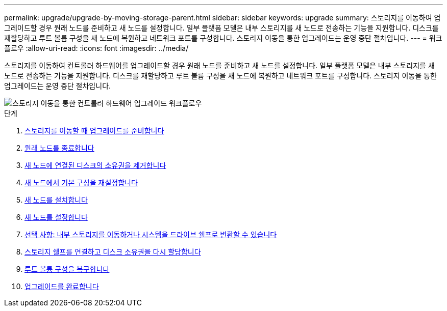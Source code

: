 ---
permalink: upgrade/upgrade-by-moving-storage-parent.html 
sidebar: sidebar 
keywords: upgrade 
summary: 스토리지를 이동하여 업그레이드할 경우 원래 노드를 준비하고 새 노드를 설정합니다. 일부 플랫폼 모델은 내부 스토리지를 새 노드로 전송하는 기능을 지원합니다. 디스크를 재할당하고 루트 볼륨 구성을 새 노드에 복원하고 네트워크 포트를 구성합니다. 스토리지 이동을 통한 업그레이드는 운영 중단 절차입니다. 
---
= 워크플로우
:allow-uri-read: 
:icons: font
:imagesdir: ../media/


[role="lead"]
스토리지를 이동하여 컨트롤러 하드웨어를 업그레이드할 경우 원래 노드를 준비하고 새 노드를 설정합니다. 일부 플랫폼 모델은 내부 스토리지를 새 노드로 전송하는 기능을 지원합니다. 디스크를 재할당하고 루트 볼륨 구성을 새 노드에 복원하고 네트워크 포트를 구성합니다. 스토리지 이동을 통한 업그레이드는 운영 중단 절차입니다.

image::../upgrade/media/workflow_for_upgrading_by_moving_storage.png[스토리지 이동을 통한 컨트롤러 하드웨어 업그레이드 워크플로우]

.단계
. xref:upgrade-prepare-when-moving-storage.adoc[스토리지를 이동할 때 업그레이드를 준비합니다]
. xref:upgrade-shutdown-remove-original-nodes.adoc[원래 노드를 종료합니다]
. xref:upgrade-remove-disk-ownership-new-nodes.adoc[새 노드에 연결된 디스크의 소유권을 제거합니다]
. xref:upgrade-reset-default-configuration-node3-and-node4.adoc[새 노드에서 기본 구성을 재설정합니다]
. xref:upgrade-install-new-nodes.adoc[새 노드를 설치합니다]
. xref:upgrade-set-up-new-nodes.adoc[새 노드를 설정합니다]
. xref:upgrade-optional-move-internal-storage.adoc[선택 사항: 내부 스토리지를 이동하거나 시스템을 드라이브 쉘프로 변환할 수 있습니다]
. xref:upgrade-attach-shelves-reassign-disks.adoc[스토리지 쉘프를 연결하고 디스크 소유권을 다시 할당합니다]
. xref:upgrade-restore-root-volume-config.adoc[루트 볼륨 구성을 복구합니다]
. xref:upgrade-complete.adoc[업그레이드를 완료합니다]

